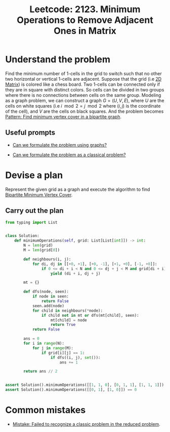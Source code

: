 :PROPERTIES:
:ID:       DACEB904-5675-42F2-89E7-733320BE0751
:END:
#+TITLE: Leetcode: 2123. Minimum Operations to Remove Adjacent Ones in Matrix
#+ANKI_DECK: Problem Solving
#+ANKI_CARD_ID: 1661446062245
#+ROAM_REFS: https://leetcode.com/problems/minimum-operations-to-remove-adjacent-ones-in-matrix/
#+LEETCODE_LEVEL: Hard

* Understand the problem

Find the minimum number of 1-cells in the grid to switch such that no other two horizontal or vertical 1-cells are adjacent.  Suppose that the grid (i.e [[id:2AC58B7A-4948-4E84-AA80-020E985D36E0][2D Matrix]]) is colored like a chess board.  Two 1-cells can be connected only if they are in square with distinct colors.  So cells can be divided in two groups where there is no connections between cells on the same group.  Modeling as a graph problem, we can construct a graph $G=(U, V, E)$, where $U$ are the cells on white squares (i.e $i \mod 2 = j \mod 2$ where $(i, j)$ is the coordinate of the cell), and $V$ are the cells on black squares.  And the problem becomes [[id:E9AE0EFB-E12B-4AAB-82A5-6D9902F4741F][Pattern: Find minimum vertex cover in a bipartite graph]].

** Useful prompts

- [[id:DA1E3A63-73BB-475E-B087-128602B13450][Can we formulate the problem using graphs?]]

- [[id:1CFF662A-6F16-43CE-BB07-EA12BA382690][Can we formulate the problem as a classical problem?]]

* Devise a plan

Represent the given grid as a graph and execute the algorithm to find [[id:C65F99DB-3808-4E4F-9952-FBB343E9AB9F][Bipartite Minimum Vertex Cover]].

** Carry out the plan

#+begin_src python
  from typing import List


  class Solution:
      def minimumOperations(self, grid: List[List[int]]) -> int:
          N = len(grid)
          M = len(grid[0])

          def neighbours(i, j):
              for di, dj in [[+0, +1], [+0, -1], [+1, +0], [-1, +0]]:
                  if 0 <= di + i < N and 0 <= dj + j < M and grid[di + i][dj + j] == 1:
                      yield (di + i, dj + j)

          mt = {}

          def dfs(node, seen):
              if node in seen:
                  return False
              seen.add(node)
              for child in neighbours(*node):
                  if child not in mt or dfs(mt[child], seen):
                      mt[child] = node
                      return True
              return False

          ans = 0
          for i in range(N):
              for j in range(M):
                  if grid[i][j] == 1:
                      if dfs((i, j), set()):
                          ans += 1

          return ans // 2


  assert Solution().minimumOperations([[1, 1, 0], [0, 1, 1], [1, 1, 1]]) == 3
  assert Solution().minimumOperations([[0, 1], [1, 0]]) == 0
#+end_src

* Common mistakes

- [[id:B3BCF738-D1F0-4705-89B2-10B66DCE8977][Mistake: Failed to recognize a classic problem in the reduced problem]].
